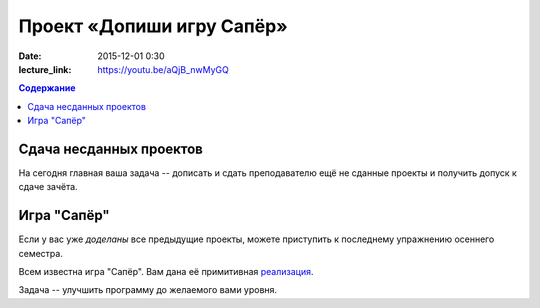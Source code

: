 Проект «Допиши игру Сапёр»
##########################

:date: 2015-12-01 0:30

:lecture_link: https://youtu.be/aQjB_nwMyGQ

.. default-role:: code
.. contents:: Содержание

Сдача несданных проектов
========================

На сегодня главная ваша задача -- дописать и сдать преподавателю ещё не сданные проекты и получить допуск к сдаче зачёта.


Игра "Сапёр"
============

Если у вас уже *доделаны* все предыдущие проекты, можете приступить к последнему упражнению осеннего семестра.

Всем известна игра "Сапёр". Вам дана её примитивная реализация_.

.. _`реализация`: {filename}/code/lab14/minesweeper.py


Задача -- улучшить программу до желаемого вами уровня.